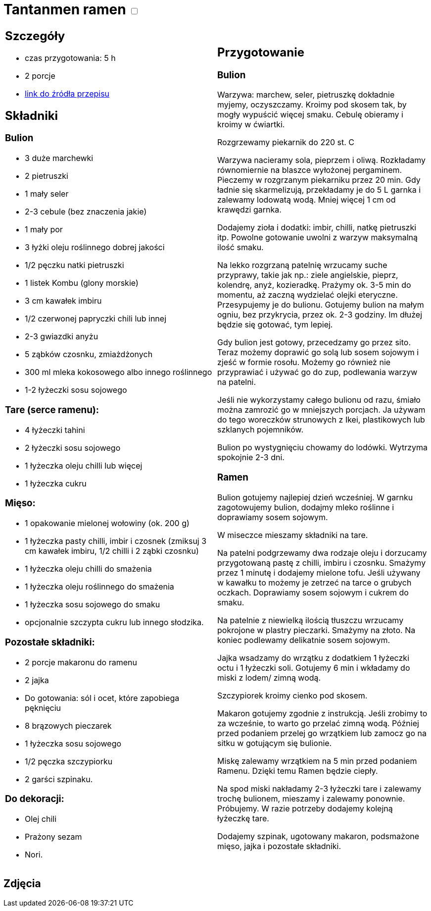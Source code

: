= Tantanmen ramen +++ <label class="switch">  <input data-status="off" type="checkbox" >  <span class="slider round"></span></label>+++ 

[cols=".<a,.<a"]
[frame=none]
[grid=none]
|===
|
== Szczegóły
* czas przygotowania: 5 h
* 2 porcje
* https://www.gotujzdiego.com/przepisy/tantanmen-ramen[link do źródła przepisu]

== Składniki

=== Bulion
* 3 duże marchewki
* 2 pietruszki
* 1 mały seler
* 2-3 cebule (bez znaczenia jakie)
* 1 mały por
* 3 łyżki oleju roślinnego dobrej jakości
* 1/2 pęczku natki pietruszki
* 1 listek Kombu (glony morskie)
* 3 cm kawałek imbiru
* 1/2 czerwonej papryczki chili lub innej
* 2-3 gwiazdki anyżu
* 5 ząbków czosnku, zmiażdżonych

* 300 ml mleka kokosowego albo innego roślinnego
* 1-2 łyżeczki sosu sojowego

=== Tare (serce ramenu):
* 4 łyżeczki tahini
* 2 łyżeczki sosu sojowego
* 1 łyżeczka oleju chilli lub więcej
* 1 łyżeczka cukru

=== Mięso:
* 1 opakowanie mielonej wołowiny (ok. 200 g)
* 1 łyżeczka pasty chilli, imbir i czosnek (zmiksuj 3 cm kawałek imbiru, 1/2 chilli i 2 ząbki czosnku)
* 1 łyżeczka oleju chilli do smażenia
* 1 łyżeczka oleju roślinnego do smażenia
* 1 łyżeczka sosu sojowego do smaku
* opcjonalnie szczypta cukru lub innego słodzika.

=== Pozostałe składniki:
* 2 porcje makaronu do ramenu
* 2 jajka
* Do gotowania: sól i ocet, które zapobiega pęknięciu
* 8 brązowych pieczarek
* 1 łyżeczka sosu sojowego
* 1/2 pęczka szczypiorku
* 2 garści szpinaku.

=== Do dekoracji:
* Olej chili
* Prażony sezam
* Nori.

|
== Przygotowanie

=== Bulion

Warzywa: marchew, seler, pietruszkę dokładnie myjemy, oczyszczamy. Kroimy pod skosem tak, by mogły wypuścić więcej smaku. Cebulę obieramy i kroimy w ćwiartki.

Rozgrzewamy piekarnik do 220 st. C

Warzywa nacieramy sola, pieprzem i oliwą. Rozkładamy równomiernie na blaszce wyłożonej pergaminem. Pieczemy w rozgrzanym piekarniku przez 20 min. Gdy ładnie się skarmelizują, przekładamy je do 5 L garnka i zalewamy lodowatą wodą. Mniej więcej 1 cm od krawędzi garnka. 

Dodajemy zioła i dodatki: imbir, chilli, natkę pietruszki itp. Powolne gotowanie uwolni z warzyw maksymalną ilość smaku.

Na lekko rozgrzaną patelnię wrzucamy suche przyprawy, takie jak np.: ziele angielskie, pieprz, kolendrę, anyż, kozieradkę. Prażymy ok. 3-5 min do momentu, aż zaczną wydzielać olejki eteryczne. Przesypujemy je do bulionu. Gotujemy bulion na małym ogniu, bez przykrycia, przez ok. 2-3 godziny. Im dłużej będzie się gotować, tym lepiej.

Gdy bulion jest gotowy, przecedzamy go przez sito. Teraz możemy doprawić go solą lub sosem sojowym i zjeść w formie rosołu. Możemy go również nie przyprawiać i używać go do zup, podlewania warzyw na patelni.

Jeśli nie wykorzystamy całego bulionu od razu, śmiało można zamrozić go w mniejszych porcjach. Ja używam do tego woreczków strunowych z Ikei, plastikowych lub szklanych pojemników.

Bulion po wystygnięciu chowamy do lodówki. Wytrzyma spokojnie 2-3 dni.

=== Ramen

Bulion gotujemy najlepiej dzień wcześniej. W garnku zagotowujemy bulion, dodajmy mleko roślinne i doprawiamy sosem sojowym.

W miseczce mieszamy składniki na tare.

Na patelni podgrzewamy dwa rodzaje oleju i dorzucamy przygotowaną pastę z chilli, imbiru i czosnku. Smażymy przez 1 minutę i dodajemy mielone tofu. Jeśli używany w kawałku to możemy je zetrzeć na tarce o grubych oczkach. Doprawiamy sosem sojowym i cukrem do smaku.

Na patelnie z niewielką ilością tłuszczu wrzucamy pokrojone w plastry pieczarki. Smażymy na złoto. Na koniec podlewamy delikatnie sosem sojowym.

Jajka wsadzamy do wrzątku z dodatkiem 1 łyżeczki octu i 1 łyżeczki soli. Gotujemy 6 min i wkładamy do miski z lodem/ zimną wodą.

Szczypiorek kroimy cienko pod skosem.

Makaron gotujemy zgodnie z instrukcją. Jeśli zrobimy to za wcześnie, to warto go przelać zimną wodą. Później przed podaniem przelej go wrzątkiem lub zamocz go na sitku w gotującym się bulionie.

Miskę zalewamy wrzątkiem na 5 min przed podaniem Ramenu. Dzięki temu Ramen będzie ciepły.

Na spod miski nakładamy 2-3 łyżeczki tare i zalewamy trochę bulionem, mieszamy i zalewamy ponownie. Próbujemy. W razie potrzeby dodajemy kolejną łyżeczkę tare.

Dodajemy szpinak, ugotowany makaron, podsmażone mięso, jajka i pozostałe składniki.

|===

[.text-center]
== Zdjęcia
